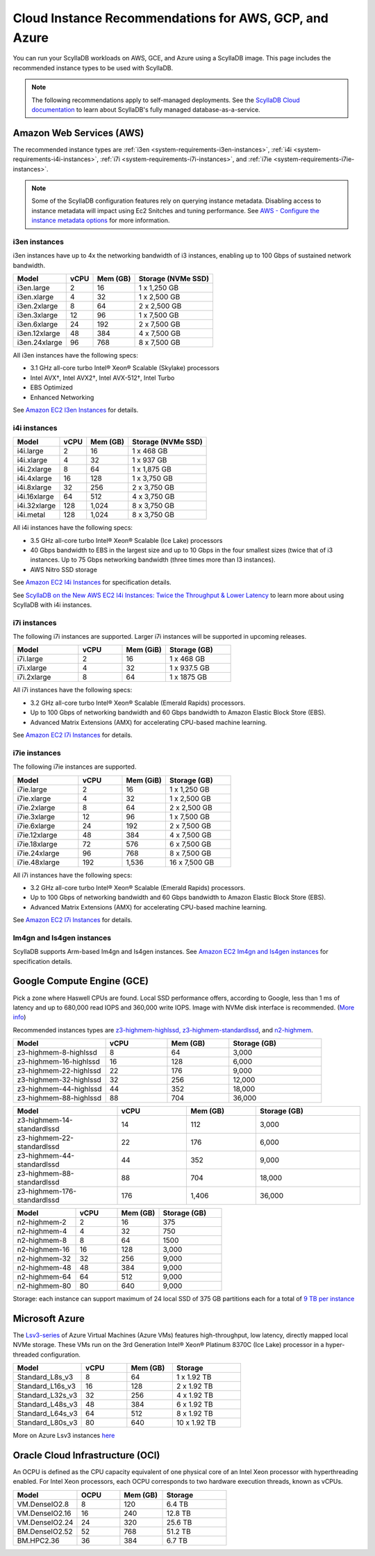 ========================================================
Cloud Instance Recommendations for AWS, GCP, and Azure
========================================================

.. meta::
   :title:
   :description: Cloud Instance Recommendations for AWS, GCP, and Azure
   :keywords: ScyllaDB Cloud deloyment, AWS, GCE, Azure, ScyllaDB image, cloud instance, cloud support

You can run your ScyllaDB workloads on AWS, GCE, and Azure using a ScyllaDB image. This page includes the recommended instance types to be used with ScyllaDB.

.. TO DO: Add a link to the installation section for cloud deployments - when the page is added.

.. note:: 

    The following recommendations apply to self-managed deployments. See the `ScyllaDB Cloud documentation <https://cloud.docs.scylladb.com/>`_ to learn about ScyllaDB's fully managed database-as-a-service.

.. _system-requirements-aws:

Amazon Web Services (AWS)
-----------------------------

The recommended instance types are :ref:`i3en <system-requirements-i3en-instances>`, :ref:`i4i <system-requirements-i4i-instances>`, :ref:`i7i <system-requirements-i7i-instances>`, and :ref:`i7ie <system-requirements-i7ie-instances>`.

.. note::

  Some of the ScyllaDB configuration features rely on querying instance metadata. 
  Disabling access to instance metadata will impact using Ec2 Snitches and tuning performance.
  See `AWS - Configure the instance metadata options <https://docs.aws.amazon.com/AWSEC2/latest/UserGuide/configuring-instance-metadata-options.html>`_ for more information.

.. _system-requirements-i3en-instances:

i3en instances
^^^^^^^^^^^^^^
i3en instances have up to 4x the networking bandwidth of i3 instances, enabling up to 100 Gbps of sustained network bandwidth. 

===========================  ===========  ============  =====================
Model	                     vCPU         Mem (GB)      Storage (NVMe SSD)
===========================  ===========  ============  =====================
i3en.large	             2	          16	        1 x 1,250 GB
---------------------------  -----------  ------------  ---------------------
i3en.xlarge	             4	          32	        1 x 2,500 GB
---------------------------  -----------  ------------  ---------------------
i3en.2xlarge	             8	          64	        2 x 2,500 GB
---------------------------  -----------  ------------  ---------------------
i3en.3xlarge	             12	          96            1 x 7,500 GB
---------------------------  -----------  ------------  ---------------------
i3en.6xlarge	             24	          192           2 x 7,500 GB
---------------------------  -----------  ------------  ---------------------
i3en.12xlarge	             48	          384	        4 x 7,500 GB
---------------------------  -----------  ------------  ---------------------
i3en.24xlarge	             96	          768	        8 x 7,500 GB
===========================  ===========  ============  =====================

All i3en instances have the following specs:

* 3.1 GHz all-core turbo Intel® Xeon® Scalable (Skylake) processors
* Intel AVX†, Intel AVX2†, Intel AVX-512†, Intel Turbo 
* EBS Optimized
* Enhanced Networking

See `Amazon EC2 I3en Instances <https://aws.amazon.com/ec2/instance-types/i3en/>`_ for details. 


.. _system-requirements-i4i-instances:

i4i instances
^^^^^^^^^^^^^^
===========================  ===========  ============  =====================
Model	                     vCPU         Mem (GB)      Storage (NVMe SSD)
===========================  ===========  ============  =====================
i4i.large	  	             2	          16	        1 x 468 GB
---------------------------  -----------  ------------  ---------------------
i4i.xlarge	             4	          32	        1 x 937 GB
---------------------------  -----------  ------------  ---------------------
i4i.2xlarge	 	             8	          64	        1 x 1,875 GB
---------------------------  -----------  ------------  ---------------------
i4i.4xlarge	             16	          128           1 x 3,750 GB
---------------------------  -----------  ------------  ---------------------
i4i.8xlarge	             32	          256           2 x 3,750 GB
---------------------------  -----------  ------------  ---------------------
i4i.16xlarge	             64	          512	        4 x 3,750 GB
---------------------------  -----------  ------------  ---------------------
i4i.32xlarge	             128	        1,024	      8 x 3,750 GB
---------------------------  -----------  ------------  ---------------------
i4i.metal	             128	         1,024	      8 x 3,750 GB
===========================  ===========  ============  =====================

All i4i instances have the following specs:

* 3.5 GHz all-core turbo Intel® Xeon® Scalable (Ice Lake) processors
* 40 Gbps bandwidth to EBS in the largest size and up to 10 Gbps in the four smallest sizes (twice that of i3 instances. Up to 75 Gbps networking bandwidth (three times more than I3 instances).
* AWS Nitro SSD storage


See  `Amazon EC2 I4i Instances <https://aws.amazon.com/ec2/instance-types/i4i/>`_ for specification details. 

See `ScyllaDB on the New AWS EC2 I4i Instances: Twice the Throughput & Lower Latency <https://www.scylladb.com/2022/05/09/scylladb-on-the-new-aws-ec2-i4i-instances-twice-the-throughput-lower-latency/>`_ to 
learn more about using ScyllaDB with i4i instances.

.. _system-requirements-i7i-instances:

i7i instances
^^^^^^^^^^^^^^

The following i7i instances are supported. Larger i7i instances will be
supported in upcoming releases.

.. list-table::
   :widths: 30 20 20 30
   :header-rows: 1

   * - Model
     - vCPU
     - Mem (GiB)
     - Storage (GB)
   * - i7i.large
     - 2
     - 16
     - 1 x 468 GB
   * - i7i.xlarge
     - 4
     - 32
     - 1 x 937.5 GB
   * - i7i.2xlarge
     - 8
     - 64
     - 1 x 1875 GB

All i7i instances have the following specs:

* 3.2 GHz all-core turbo Intel® Xeon® Scalable (Emerald Rapids) processors.
* Up to 100 Gbps of networking bandwidth and 60 Gbps bandwidth to Amazon Elastic Block Store (EBS).
* Advanced Matrix Extensions (AMX) for accelerating CPU-based machine learning.

See `Amazon EC2 I7i Instances <https://aws.amazon.com/ec2/instance-types/i7i/>`_ for details.

.. _system-requirements-i7ie-instances:

i7ie instances
^^^^^^^^^^^^^^

The following i7ie instances are supported.

.. list-table::
   :widths: 30 20 20 30
   :header-rows: 1

   * - Model
     - vCPU
     - Mem (GiB)
     - Storage (GB)
   * - i7ie.large
     - 2
     - 16
     - 1 x 1,250 GB
   * - i7ie.xlarge
     - 4
     - 32
     - 1 x 2,500 GB
   * - i7ie.2xlarge
     - 8
     - 64
     - 2 x 2,500 GB
   * - i7ie.3xlarge
     - 12
     - 96
     - 1 x 7,500 GB
   * - i7ie.6xlarge
     - 24
     - 192
     - 2 x 7,500 GB
   * - i7ie.12xlarge
     - 48
     - 384
     - 4 x 7,500 GB
   * - i7ie.18xlarge
     - 72
     - 576
     - 6 x 7,500 GB
   * - i7ie.24xlarge
     - 96
     - 768
     - 8 x 7,500 GB
   * - i7ie.48xlarge
     - 192
     - 1,536
     - 16 x 7,500 GB

All i7i instances have the following specs:

* 3.2 GHz all-core turbo Intel® Xeon® Scalable (Emerald Rapids) processors.
* Up to 100 Gbps of networking bandwidth and 60 Gbps bandwidth to Amazon Elastic Block Store (EBS).
* Advanced Matrix Extensions (AMX) for accelerating CPU-based machine learning.

See `Amazon EC2 I7i Instances <https://aws.amazon.com/ec2/instance-types/i7i/>`_ for details.

Im4gn and Is4gen instances
^^^^^^^^^^^^^^^^^^^^^^^^^^^^
ScyllaDB supports Arm-based Im4gn and Is4gen instances. See  `Amazon EC2 Im4gn and Is4gen instances <https://aws.amazon.com/ec2/instance-types/i4g/>`_ for specification details. 

.. _system-requirements-gcp:

Google Compute Engine (GCE)
-----------------------------------

Pick a zone where Haswell CPUs are found. Local SSD performance offers, according to Google, less than 1 ms of latency and up to 680,000 read IOPS and 360,000 write IOPS.
Image with NVMe disk interface is recommended.
(`More info <https://cloud.google.com/compute/docs/disks/local-ssd>`_)

Recommended instances types are `z3-highmem-highlssd, z3-highmem-standardlssd <https://cloud.google.com/compute/docs/storage-optimized-machines#z3_machine_types>`_,
and `n2-highmem <https://cloud.google.com/compute/docs/general-purpose-machines#n2_machines>`_.


.. list-table::
   :widths: 30 20 20 30
   :header-rows: 1

   * - Model
     - vCPU
     - Mem (GB)
     - Storage (GB)
   * - z3-highmem-8-highlssd
     - 8
     - 64
     - 3,000
   * - z3-highmem-16-highlssd
     - 16
     - 128
     - 6,000
   * - z3-highmem-22-highlssd	
     - 22
     - 176
     - 9,000
   * - z3-highmem-32-highlssd	
     - 32
     - 256
     - 12,000
   * - z3-highmem-44-highlssd	
     - 44
     - 352
     - 18,000
   * - z3-highmem-88-highlssd
     - 88
     - 704
     - 36,000	  

.. list-table::
   :widths: 30 20 20 30
   :header-rows: 1

   * - Model
     - vCPU
     - Mem (GB)
     - Storage (GB)
   * - z3-highmem-14-standardlssd
     - 14
     - 112
     - 3,000
   * - z3-highmem-22-standardlssd
     - 22
     - 176
     - 6,000
   * - z3-highmem-44-standardlssd 
     - 44
     - 352
     - 9,000
   * - z3-highmem-88-standardlssd
     - 88
     - 704
     - 18,000
   * - z3-highmem-176-standardlssd
     - 176
     - 1,406
     - 36,000 

.. list-table::
   :widths: 30 20 20 30
   :header-rows: 1

   * - Model
     - vCPU
     - Mem (GB)
     - Storage (GB)
   * - n2-highmem-2
     - 2
     - 16
     - 375
   * - n2-highmem-4
     - 4
     - 32
     - 750
   * - n2-highmem-8
     - 8
     - 64
     - 1500
   * - n2-highmem-16
     - 16
     - 128
     - 3,000
   * - n2-highmem-32
     - 32
     - 256
     - 9,000
   * - n2-highmem-48
     - 48
     - 384
     - 9,000
   * - n2-highmem-64
     - 64
     - 512
     - 9,000
   * - n2-highmem-80
     - 80
     - 640
     - 9,000


Storage: each instance can support  maximum of 24 local SSD of 375 GB partitions each for a total of `9 TB per instance <https://cloud.google.com/compute/docs/disks>`_       

.. _system-requirements-azure:

Microsoft Azure
---------------

The `Lsv3-series <https://learn.microsoft.com/en-us/azure/virtual-machines/lsv3-series/>`_  of Azure Virtual Machines (Azure VMs) features high-throughput, low latency, directly mapped local NVMe storage. These VMs run on the 3rd Generation Intel® Xeon® Platinum 8370C (Ice Lake) processor in a hyper-threaded configuration.


.. list-table::
   :widths: 30 20 20 30
   :header-rows: 1

   * - Model
     - vCPU
     - Mem (GB)
     - Storage
   * - Standard_L8s_v3
     - 8
     - 64
     - 1 x 1.92 TB
   * - Standard_L16s_v3
     - 16
     - 128
     - 2 x 1.92 TB
   * - Standard_L32s_v3
     - 32
     - 256
     - 4 x 1.92 TB
   * - Standard_L48s_v3
     - 48
     - 384
     - 6 x 1.92 TB     
   * - Standard_L64s_v3
     - 64
     - 512
     - 8 x  1.92 TB
   * - Standard_L80s_v3
     - 80
     - 640
     - 10 x 1.92 TB
       
More on Azure Lsv3 instances `here <https://learn.microsoft.com/en-us/azure/virtual-machines/lsv3-series/>`_

Oracle Cloud Infrastructure (OCI)
----------------------------------------

An OCPU is defined as the CPU capacity equivalent of one physical core of an Intel Xeon processor with hyperthreading enabled. 
For Intel Xeon processors, each OCPU corresponds to two hardware execution threads, known as vCPUs.


.. list-table::
   :widths: 30 20 20 30
   :header-rows: 1

   * - Model
     - OCPU
     - Mem (GB)
     - Storage
   * - VM.DenseIO2.8
     - 8
     - 120
     - 6.4 TB
   * - VM.DenseIO2.16
     - 16
     - 240
     - 12.8 TB
   * - VM.DenseIO2.24
     - 24
     - 320 
     - 25.6 TB
   * - BM.DenseIO2.52 
     - 52 
     - 768 
     - 51.2 TB
   * - BM.HPC2.36 
     - 36 
     - 384 
     - 6.7 TB

